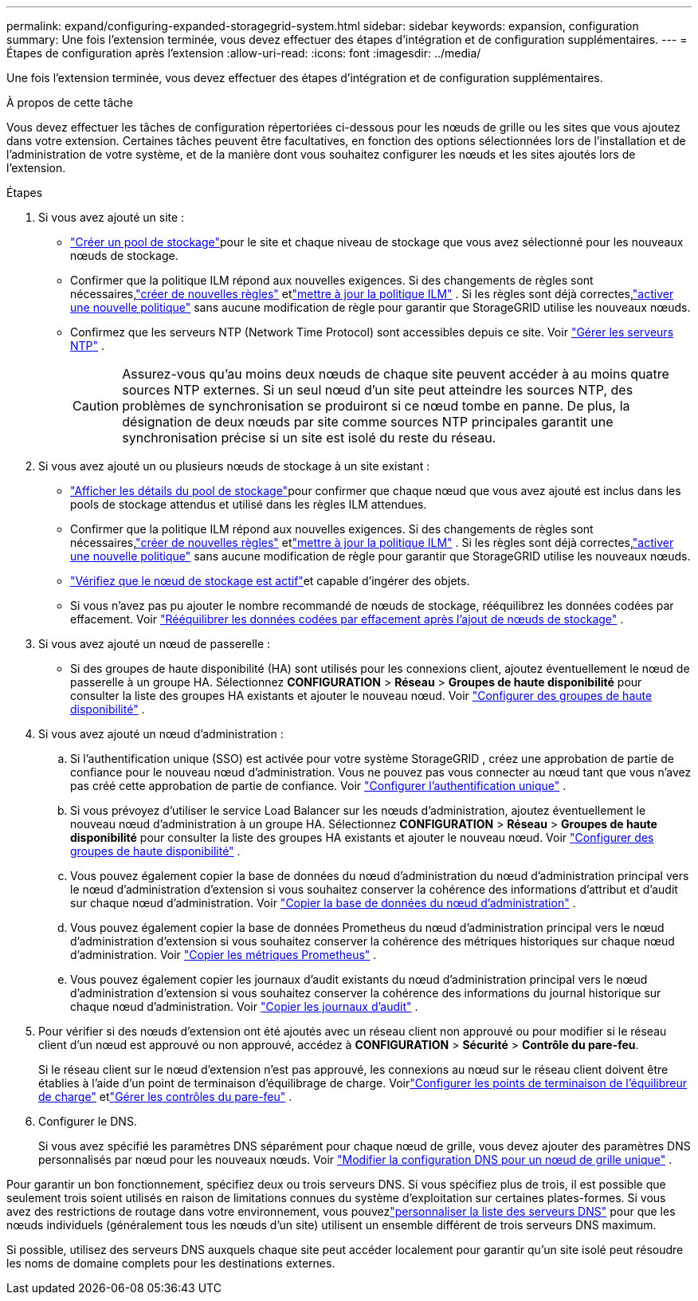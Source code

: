 ---
permalink: expand/configuring-expanded-storagegrid-system.html 
sidebar: sidebar 
keywords: expansion, configuration 
summary: Une fois l’extension terminée, vous devez effectuer des étapes d’intégration et de configuration supplémentaires. 
---
= Étapes de configuration après l'extension
:allow-uri-read: 
:icons: font
:imagesdir: ../media/


[role="lead"]
Une fois l’extension terminée, vous devez effectuer des étapes d’intégration et de configuration supplémentaires.

.À propos de cette tâche
Vous devez effectuer les tâches de configuration répertoriées ci-dessous pour les nœuds de grille ou les sites que vous ajoutez dans votre extension.  Certaines tâches peuvent être facultatives, en fonction des options sélectionnées lors de l'installation et de l'administration de votre système, et de la manière dont vous souhaitez configurer les nœuds et les sites ajoutés lors de l'extension.

.Étapes
. Si vous avez ajouté un site :
+
** link:../ilm/creating-storage-pool.html["Créer un pool de stockage"]pour le site et chaque niveau de stockage que vous avez sélectionné pour les nouveaux nœuds de stockage.
** Confirmer que la politique ILM répond aux nouvelles exigences.  Si des changements de règles sont nécessaires,link:../ilm/access-create-ilm-rule-wizard.html["créer de nouvelles règles"] etlink:../ilm/creating-ilm-policy.html["mettre à jour la politique ILM"] .  Si les règles sont déjà correctes,link:../ilm/creating-ilm-policy.html#activate-ilm-policy["activer une nouvelle politique"] sans aucune modification de règle pour garantir que StorageGRID utilise les nouveaux nœuds.
** Confirmez que les serveurs NTP (Network Time Protocol) sont accessibles depuis ce site. Voir link:../maintain/configuring-ntp-servers.html["Gérer les serveurs NTP"] .
+

CAUTION: Assurez-vous qu’au moins deux nœuds de chaque site peuvent accéder à au moins quatre sources NTP externes.  Si un seul nœud d'un site peut atteindre les sources NTP, des problèmes de synchronisation se produiront si ce nœud tombe en panne.  De plus, la désignation de deux nœuds par site comme sources NTP principales garantit une synchronisation précise si un site est isolé du reste du réseau.



. Si vous avez ajouté un ou plusieurs nœuds de stockage à un site existant :
+
** link:../ilm/viewing-storage-pool-details.html["Afficher les détails du pool de stockage"]pour confirmer que chaque nœud que vous avez ajouté est inclus dans les pools de stockage attendus et utilisé dans les règles ILM attendues.
** Confirmer que la politique ILM répond aux nouvelles exigences.  Si des changements de règles sont nécessaires,link:../ilm/access-create-ilm-rule-wizard.html["créer de nouvelles règles"] etlink:../ilm/creating-ilm-policy.html["mettre à jour la politique ILM"] .  Si les règles sont déjà correctes,link:../ilm/creating-ilm-policy.html#activate-ilm-policy["activer une nouvelle politique"] sans aucune modification de règle pour garantir que StorageGRID utilise les nouveaux nœuds.
** link:verifying-storage-node-is-active.html["Vérifiez que le nœud de stockage est actif"]et capable d'ingérer des objets.
** Si vous n’avez pas pu ajouter le nombre recommandé de nœuds de stockage, rééquilibrez les données codées par effacement. Voir link:rebalancing-erasure-coded-data-after-adding-storage-nodes.html["Rééquilibrer les données codées par effacement après l'ajout de nœuds de stockage"] .


. Si vous avez ajouté un nœud de passerelle :
+
** Si des groupes de haute disponibilité (HA) sont utilisés pour les connexions client, ajoutez éventuellement le nœud de passerelle à un groupe HA. Sélectionnez *CONFIGURATION* > *Réseau* > *Groupes de haute disponibilité* pour consulter la liste des groupes HA existants et ajouter le nouveau nœud. Voir link:../admin/configure-high-availability-group.html["Configurer des groupes de haute disponibilité"] .


. Si vous avez ajouté un nœud d’administration :
+
.. Si l’authentification unique (SSO) est activée pour votre système StorageGRID , créez une approbation de partie de confiance pour le nouveau nœud d’administration. Vous ne pouvez pas vous connecter au nœud tant que vous n’avez pas créé cette approbation de partie de confiance. Voir link:../admin/configuring-sso.html["Configurer l'authentification unique"] .
.. Si vous prévoyez d’utiliser le service Load Balancer sur les nœuds d’administration, ajoutez éventuellement le nouveau nœud d’administration à un groupe HA. Sélectionnez *CONFIGURATION* > *Réseau* > *Groupes de haute disponibilité* pour consulter la liste des groupes HA existants et ajouter le nouveau nœud. Voir link:../admin/configure-high-availability-group.html["Configurer des groupes de haute disponibilité"] .
.. Vous pouvez également copier la base de données du nœud d'administration du nœud d'administration principal vers le nœud d'administration d'extension si vous souhaitez conserver la cohérence des informations d'attribut et d'audit sur chaque nœud d'administration. Voir link:copying-admin-node-database.html["Copier la base de données du nœud d'administration"] .
.. Vous pouvez également copier la base de données Prometheus du nœud d’administration principal vers le nœud d’administration d’extension si vous souhaitez conserver la cohérence des métriques historiques sur chaque nœud d’administration. Voir link:copying-prometheus-metrics.html["Copier les métriques Prometheus"] .
.. Vous pouvez également copier les journaux d’audit existants du nœud d’administration principal vers le nœud d’administration d’extension si vous souhaitez conserver la cohérence des informations du journal historique sur chaque nœud d’administration. Voir link:copying-audit-logs.html["Copier les journaux d'audit"] .


. Pour vérifier si des nœuds d'extension ont été ajoutés avec un réseau client non approuvé ou pour modifier si le réseau client d'un nœud est approuvé ou non approuvé, accédez à *CONFIGURATION* > *Sécurité* > *Contrôle du pare-feu*.
+
Si le réseau client sur le nœud d’extension n’est pas approuvé, les connexions au nœud sur le réseau client doivent être établies à l’aide d’un point de terminaison d’équilibrage de charge. Voirlink:../admin/configuring-load-balancer-endpoints.html["Configurer les points de terminaison de l'équilibreur de charge"] etlink:../admin/manage-firewall-controls.html["Gérer les contrôles du pare-feu"] .

. Configurer le DNS.
+
Si vous avez spécifié les paramètres DNS séparément pour chaque nœud de grille, vous devez ajouter des paramètres DNS personnalisés par nœud pour les nouveaux nœuds. Voir link:../maintain/modifying-dns-configuration-for-single-grid-node.html["Modifier la configuration DNS pour un nœud de grille unique"] .



Pour garantir un bon fonctionnement, spécifiez deux ou trois serveurs DNS.  Si vous spécifiez plus de trois, il est possible que seulement trois soient utilisés en raison de limitations connues du système d'exploitation sur certaines plates-formes.  Si vous avez des restrictions de routage dans votre environnement, vous pouvezlink:../maintain/modifying-dns-configuration-for-single-grid-node.html["personnaliser la liste des serveurs DNS"] pour que les nœuds individuels (généralement tous les nœuds d'un site) utilisent un ensemble différent de trois serveurs DNS maximum.

Si possible, utilisez des serveurs DNS auxquels chaque site peut accéder localement pour garantir qu'un site isolé peut résoudre les noms de domaine complets pour les destinations externes.
